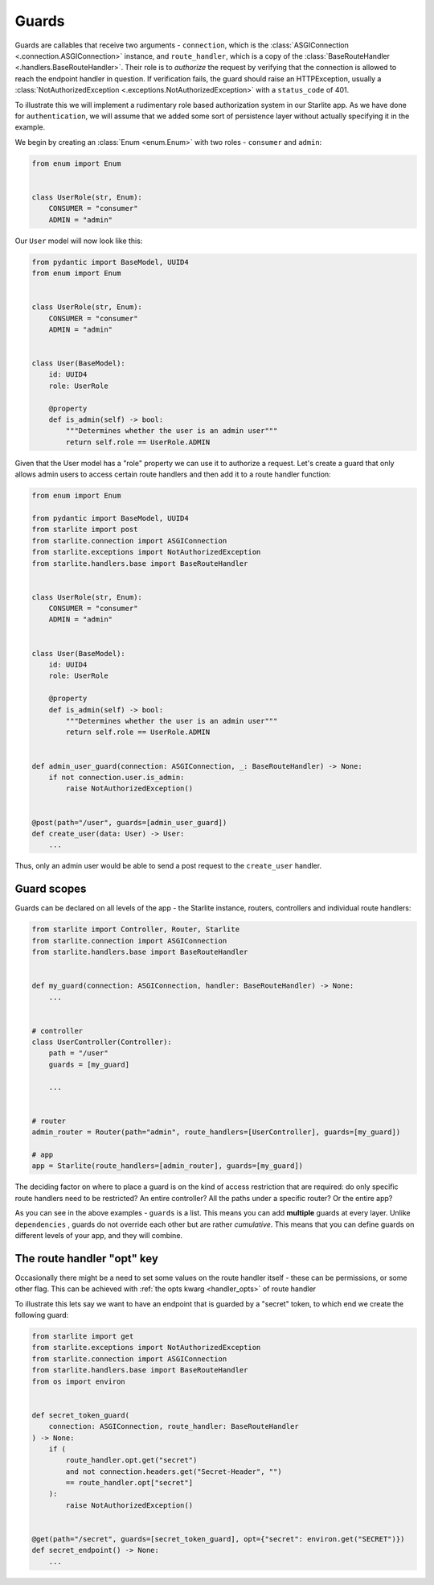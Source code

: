 Guards
======

Guards are callables that receive two arguments - ``connection``, which is the
:class:`ASGIConnection <.connection.ASGIConnection>` instance, and ``route_handler``, which is a copy of the
:class:`BaseRouteHandler <.handlers.BaseRouteHandler>`. Their role is to *authorize* the request by verifying that
the connection is allowed to reach the endpoint handler in question. If verification fails, the guard should raise an
HTTPException, usually a :class:`NotAuthorizedException <.exceptions.NotAuthorizedException>` with a ``status_code``
of 401.

To illustrate this we will implement a rudimentary role based authorization system in our Starlite app. As we have done
for ``authentication``, we will assume that we added some sort of persistence layer without actually
specifying it in the example.

We begin by creating an :class:`Enum <enum.Enum>` with two roles - ``consumer`` and ``admin``\ :

.. code-block:: python

   from enum import Enum


   class UserRole(str, Enum):
       CONSUMER = "consumer"
       ADMIN = "admin"

Our ``User`` model will now look like this:

.. code-block:: python

   from pydantic import BaseModel, UUID4
   from enum import Enum


   class UserRole(str, Enum):
       CONSUMER = "consumer"
       ADMIN = "admin"


   class User(BaseModel):
       id: UUID4
       role: UserRole

       @property
       def is_admin(self) -> bool:
           """Determines whether the user is an admin user"""
           return self.role == UserRole.ADMIN

Given that the User model has a "role" property we can use it to authorize a request. Let's create a guard that only
allows admin users to access certain route handlers and then add it to a route handler function:

.. code-block:: python

   from enum import Enum

   from pydantic import BaseModel, UUID4
   from starlite import post
   from starlite.connection import ASGIConnection
   from starlite.exceptions import NotAuthorizedException
   from starlite.handlers.base import BaseRouteHandler


   class UserRole(str, Enum):
       CONSUMER = "consumer"
       ADMIN = "admin"


   class User(BaseModel):
       id: UUID4
       role: UserRole

       @property
       def is_admin(self) -> bool:
           """Determines whether the user is an admin user"""
           return self.role == UserRole.ADMIN


   def admin_user_guard(connection: ASGIConnection, _: BaseRouteHandler) -> None:
       if not connection.user.is_admin:
           raise NotAuthorizedException()


   @post(path="/user", guards=[admin_user_guard])
   def create_user(data: User) -> User:
       ...

Thus, only an admin user would be able to send a post request to the ``create_user`` handler.

Guard scopes
------------

Guards can be declared on all levels of the app - the Starlite instance, routers, controllers and individual route
handlers:

.. code-block:: python

   from starlite import Controller, Router, Starlite
   from starlite.connection import ASGIConnection
   from starlite.handlers.base import BaseRouteHandler


   def my_guard(connection: ASGIConnection, handler: BaseRouteHandler) -> None:
       ...


   # controller
   class UserController(Controller):
       path = "/user"
       guards = [my_guard]

       ...


   # router
   admin_router = Router(path="admin", route_handlers=[UserController], guards=[my_guard])

   # app
   app = Starlite(route_handlers=[admin_router], guards=[my_guard])

The deciding factor on where to place a guard is on the kind of access restriction that are required: do only specific
route handlers need to be restricted? An entire controller? All the paths under a specific router? Or the entire app?

As you can see in the above examples - ``guards`` is a list. This means you can add **multiple** guards at every layer.
Unlike ``dependencies`` , guards do not override each other but are rather *cumulative*. This means that you can define
guards on different levels of your app, and they will combine.

The route handler "opt" key
---------------------------

Occasionally there might be a need to set some values on the route handler itself - these can be permissions, or some
other flag. This can be achieved with :ref:`the opts kwarg <handler_opts>` of route handler

To illustrate this lets say we want to have an endpoint that is guarded by a "secret" token, to which end we create
the following guard:

.. code-block:: python

   from starlite import get
   from starlite.exceptions import NotAuthorizedException
   from starlite.connection import ASGIConnection
   from starlite.handlers.base import BaseRouteHandler
   from os import environ


   def secret_token_guard(
       connection: ASGIConnection, route_handler: BaseRouteHandler
   ) -> None:
       if (
           route_handler.opt.get("secret")
           and not connection.headers.get("Secret-Header", "")
           == route_handler.opt["secret"]
       ):
           raise NotAuthorizedException()


   @get(path="/secret", guards=[secret_token_guard], opt={"secret": environ.get("SECRET")})
   def secret_endpoint() -> None:
       ...
